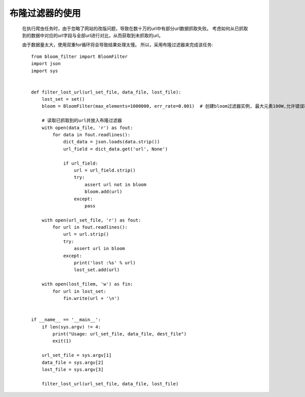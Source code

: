 布隆过滤器的使用
--------------

  在执行爬虫任务时，由于忽略了网站的改版问题，导致在数十万的url中有部分url数据抓取失败。
  考虑如何从已抓取到的数据中对应的url字段与全部url进行对比，从而获取到未抓取的url。
  
  由于数据量太大，使用双重for循环将会导致结果处理太慢。
  所以，采用布隆过滤器来完成该任务::
  
      from bloom_filter import BloomFilter
      import json
      import sys
      
      
      def filter_lost_url(url_set_file, data_file, lost_file):
          lost_set = set()
          bloom = BloomFilter(max_elements=1000000, err_rate=0.001)  # 创建bloom过滤器实例, 最大元素100W,允许错误率 0.1%
          
          # 读取已抓取到的url并放入布隆过滤器
          with open(data_file, 'r') as fout:
              for data in fout.readlines():
                  dict_data = json.loads(data.strip())
                  url_field = dict_data.get('url', None')
                  
                  if url_field:
                      url = url_field.strip()
                      try:
                          assert url not in bloom
                          bloom.add(url)
                      except:
                          pass
                          
          with open(url_set_file, 'r') as fout:
              for url in fout.readlines():
                  url = url.strip()
                  try:
                      assert url in bloom
                  except:
                      print('lost :%s' % url)
                      lost_set.add(url)
                    
          with open(lost_filem, 'w') as fin:
              for url in lost_set:
                  fin.write(url + '\n')
     
      
      if __name__ == '__main__':
          if len(sys.argv) != 4:
              print("Usage: url_set_file, data_file, dest_file")
              exit(1)
              
          url_set_file = sys.argv[1]
          data_file = sys.argv[2]
          lost_file = sys.argv[3]
          
          filter_lost_url(url_set_file, data_file, lost_file)
      
      
